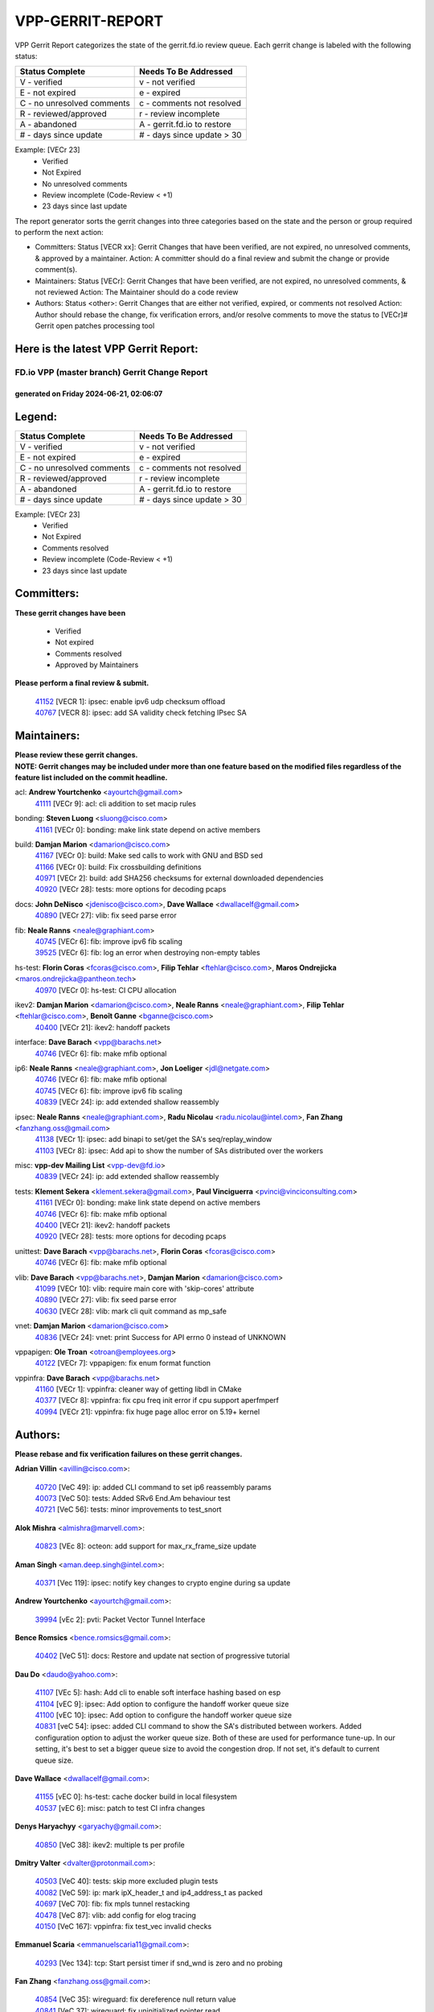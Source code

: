 #################
VPP-GERRIT-REPORT
#################

VPP Gerrit Report categorizes the state of the gerrit.fd.io review queue.  Each gerrit change is labeled with the following status:

========================== ===========================
Status Complete            Needs To Be Addressed
========================== ===========================
V - verified               v - not verified
E - not expired            e - expired
C - no unresolved comments c - comments not resolved
R - reviewed/approved      r - review incomplete
A - abandoned              A - gerrit.fd.io to restore
# - days since update      # - days since update > 30
========================== ===========================

Example: [VECr 23]
    - Verified
    - Not Expired
    - No unresolved comments
    - Review incomplete (Code-Review < +1)
    - 23 days since last update

The report generator sorts the gerrit changes into three categories based on the state and the person or group required to perform the next action:

- Committers:
  Status [VECR xx]: Gerrit Changes that have been verified, are not expired, no unresolved comments, & approved by a maintainer.
  Action: A committer should do a final review and submit the change or provide comment(s).

- Maintainers:
  Status [VECr]: Gerrit Changes that have been verified, are not expired, no unresolved comments, & not reviewed
  Action: The Maintainer should do a code review

- Authors:
  Status <other>: Gerrit Changes that are either not verified, expired, or comments not resolved
  Action: Author should rebase the change, fix verification errors, and/or resolve comments to move the status to [VECr]# Gerrit open patches processing tool

Here is the latest VPP Gerrit Report:
-------------------------------------

==============================================
FD.io VPP (master branch) Gerrit Change Report
==============================================
--------------------------------------------
generated on Friday 2024-06-21, 02:06:07
--------------------------------------------


Legend:
-------
========================== ===========================
Status Complete            Needs To Be Addressed
========================== ===========================
V - verified               v - not verified
E - not expired            e - expired
C - no unresolved comments c - comments not resolved
R - reviewed/approved      r - review incomplete
A - abandoned              A - gerrit.fd.io to restore
# - days since update      # - days since update > 30
========================== ===========================

Example: [VECr 23]
    - Verified
    - Not Expired
    - Comments resolved
    - Review incomplete (Code-Review < +1)
    - 23 days since last update


Committers:
-----------
| **These gerrit changes have been**

    - Verified
    - Not expired
    - Comments resolved
    - Approved by Maintainers

| **Please perform a final review & submit.**

  | `41152 <https:////gerrit.fd.io/r/c/vpp/+/41152>`_ [VECR 1]: ipsec: enable ipv6 udp checksum offload
  | `40767 <https:////gerrit.fd.io/r/c/vpp/+/40767>`_ [VECR 8]: ipsec: add SA validity check fetching IPsec SA

Maintainers:
------------
| **Please review these gerrit changes.**

| **NOTE: Gerrit changes may be included under more than one feature based on the modified files regardless of the feature list included on the commit headline.**

acl: **Andrew Yourtchenko** <ayourtch@gmail.com>
  | `41111 <https:////gerrit.fd.io/r/c/vpp/+/41111>`_ [VECr 9]: acl: cli addition to set macip rules

bonding: **Steven Luong** <sluong@cisco.com>
  | `41161 <https:////gerrit.fd.io/r/c/vpp/+/41161>`_ [VECr 0]: bonding: make link state depend on active members

build: **Damjan Marion** <damarion@cisco.com>
  | `41167 <https:////gerrit.fd.io/r/c/vpp/+/41167>`_ [VECr 0]: build: Make sed calls to work with GNU and BSD sed
  | `41166 <https:////gerrit.fd.io/r/c/vpp/+/41166>`_ [VECr 0]: build: Fix crossbuilding definitions
  | `40971 <https:////gerrit.fd.io/r/c/vpp/+/40971>`_ [VECr 2]: build: add SHA256 checksums for external downloaded dependencies
  | `40920 <https:////gerrit.fd.io/r/c/vpp/+/40920>`_ [VECr 28]: tests: more options for decoding pcaps

docs: **John DeNisco** <jdenisco@cisco.com>, **Dave Wallace** <dwallacelf@gmail.com>
  | `40890 <https:////gerrit.fd.io/r/c/vpp/+/40890>`_ [VECr 27]: vlib: fix seed parse error

fib: **Neale Ranns** <neale@graphiant.com>
  | `40745 <https:////gerrit.fd.io/r/c/vpp/+/40745>`_ [VECr 6]: fib: improve ipv6 fib scaling
  | `39525 <https:////gerrit.fd.io/r/c/vpp/+/39525>`_ [VECr 6]: fib: log an error when destroying non-empty tables

hs-test: **Florin Coras** <fcoras@cisco.com>, **Filip Tehlar** <ftehlar@cisco.com>, **Maros Ondrejicka** <maros.ondrejicka@pantheon.tech>
  | `40970 <https:////gerrit.fd.io/r/c/vpp/+/40970>`_ [VECr 0]: hs-test: CI CPU allocation

ikev2: **Damjan Marion** <damarion@cisco.com>, **Neale Ranns** <neale@graphiant.com>, **Filip Tehlar** <ftehlar@cisco.com>, **Benoît Ganne** <bganne@cisco.com>
  | `40400 <https:////gerrit.fd.io/r/c/vpp/+/40400>`_ [VECr 21]: ikev2: handoff packets

interface: **Dave Barach** <vpp@barachs.net>
  | `40746 <https:////gerrit.fd.io/r/c/vpp/+/40746>`_ [VECr 6]: fib: make mfib optional

ip6: **Neale Ranns** <neale@graphiant.com>, **Jon Loeliger** <jdl@netgate.com>
  | `40746 <https:////gerrit.fd.io/r/c/vpp/+/40746>`_ [VECr 6]: fib: make mfib optional
  | `40745 <https:////gerrit.fd.io/r/c/vpp/+/40745>`_ [VECr 6]: fib: improve ipv6 fib scaling
  | `40839 <https:////gerrit.fd.io/r/c/vpp/+/40839>`_ [VECr 24]: ip: add extended shallow reassembly

ipsec: **Neale Ranns** <neale@graphiant.com>, **Radu Nicolau** <radu.nicolau@intel.com>, **Fan Zhang** <fanzhang.oss@gmail.com>
  | `41138 <https:////gerrit.fd.io/r/c/vpp/+/41138>`_ [VECr 1]: ipsec: add binapi to set/get the SA's seq/replay_window
  | `41103 <https:////gerrit.fd.io/r/c/vpp/+/41103>`_ [VECr 8]: ipsec: Add api to show the number of SAs distributed over the workers

misc: **vpp-dev Mailing List** <vpp-dev@fd.io>
  | `40839 <https:////gerrit.fd.io/r/c/vpp/+/40839>`_ [VECr 24]: ip: add extended shallow reassembly

tests: **Klement Sekera** <klement.sekera@gmail.com>, **Paul Vinciguerra** <pvinci@vinciconsulting.com>
  | `41161 <https:////gerrit.fd.io/r/c/vpp/+/41161>`_ [VECr 0]: bonding: make link state depend on active members
  | `40746 <https:////gerrit.fd.io/r/c/vpp/+/40746>`_ [VECr 6]: fib: make mfib optional
  | `40400 <https:////gerrit.fd.io/r/c/vpp/+/40400>`_ [VECr 21]: ikev2: handoff packets
  | `40920 <https:////gerrit.fd.io/r/c/vpp/+/40920>`_ [VECr 28]: tests: more options for decoding pcaps

unittest: **Dave Barach** <vpp@barachs.net>, **Florin Coras** <fcoras@cisco.com>
  | `40746 <https:////gerrit.fd.io/r/c/vpp/+/40746>`_ [VECr 6]: fib: make mfib optional

vlib: **Dave Barach** <vpp@barachs.net>, **Damjan Marion** <damarion@cisco.com>
  | `41099 <https:////gerrit.fd.io/r/c/vpp/+/41099>`_ [VECr 10]: vlib: require main core with 'skip-cores' attribute
  | `40890 <https:////gerrit.fd.io/r/c/vpp/+/40890>`_ [VECr 27]: vlib: fix seed parse error
  | `40630 <https:////gerrit.fd.io/r/c/vpp/+/40630>`_ [VECr 28]: vlib: mark cli quit command as mp_safe

vnet: **Damjan Marion** <damarion@cisco.com>
  | `40836 <https:////gerrit.fd.io/r/c/vpp/+/40836>`_ [VECr 24]: vnet: print Success for API errno 0 instead of UNKNOWN

vppapigen: **Ole Troan** <otroan@employees.org>
  | `40122 <https:////gerrit.fd.io/r/c/vpp/+/40122>`_ [VECr 7]: vppapigen: fix enum format function

vppinfra: **Dave Barach** <vpp@barachs.net>
  | `41160 <https:////gerrit.fd.io/r/c/vpp/+/41160>`_ [VECr 1]: vppinfra: cleaner way of getting libdl in CMake
  | `40377 <https:////gerrit.fd.io/r/c/vpp/+/40377>`_ [VECr 8]: vppinfra: fix cpu freq init error if cpu support aperfmperf
  | `40994 <https:////gerrit.fd.io/r/c/vpp/+/40994>`_ [VECr 21]: vppinfra: fix huge page alloc error on 5.19+ kernel

Authors:
--------
**Please rebase and fix verification failures on these gerrit changes.**

**Adrian Villin** <avillin@cisco.com>:

  | `40720 <https:////gerrit.fd.io/r/c/vpp/+/40720>`_ [VeC 49]: ip: added CLI command to set ip6 reassembly params
  | `40073 <https:////gerrit.fd.io/r/c/vpp/+/40073>`_ [VeC 50]: tests: Added SRv6 End.Am behaviour test
  | `40721 <https:////gerrit.fd.io/r/c/vpp/+/40721>`_ [VeC 56]: tests: minor improvements to test_snort

**Alok Mishra** <almishra@marvell.com>:

  | `40823 <https:////gerrit.fd.io/r/c/vpp/+/40823>`_ [VEc 8]: octeon: add support for max_rx_frame_size update

**Aman Singh** <aman.deep.singh@intel.com>:

  | `40371 <https:////gerrit.fd.io/r/c/vpp/+/40371>`_ [Vec 119]: ipsec: notify key changes to crypto engine during sa update

**Andrew Yourtchenko** <ayourtch@gmail.com>:

  | `39994 <https:////gerrit.fd.io/r/c/vpp/+/39994>`_ [vEc 2]: pvti: Packet Vector Tunnel Interface

**Bence Romsics** <bence.romsics@gmail.com>:

  | `40402 <https:////gerrit.fd.io/r/c/vpp/+/40402>`_ [VeC 51]: docs: Restore and update nat section of progressive tutorial

**Dau Do** <daudo@yahoo.com>:

  | `41107 <https:////gerrit.fd.io/r/c/vpp/+/41107>`_ [VEc 5]: hash: Add cli to enable soft interface hashing based on esp
  | `41104 <https:////gerrit.fd.io/r/c/vpp/+/41104>`_ [vEC 9]: ipsec: Add option to configure the handoff worker queue size
  | `41100 <https:////gerrit.fd.io/r/c/vpp/+/41100>`_ [vEC 10]: ipsec: Add option to configure the handoff worker queue size
  | `40831 <https:////gerrit.fd.io/r/c/vpp/+/40831>`_ [veC 54]: ipsec: added CLI command to show the SA's distributed between workers. Added configuration option to adjust the worker queue size. Both of these are used for performance tune-up. In our setting, it's best to set a bigger queue size to avoid the congestion drop. If not set, it's default to current queue size.

**Dave Wallace** <dwallacelf@gmail.com>:

  | `41155 <https:////gerrit.fd.io/r/c/vpp/+/41155>`_ [vEC 0]: hs-test: cache docker build in local filesystem
  | `40537 <https:////gerrit.fd.io/r/c/vpp/+/40537>`_ [vEC 6]: misc: patch to test CI infra changes

**Denys Haryachyy** <garyachy@gmail.com>:

  | `40850 <https:////gerrit.fd.io/r/c/vpp/+/40850>`_ [VeC 38]: ikev2: multiple ts per profile

**Dmitry Valter** <dvalter@protonmail.com>:

  | `40503 <https:////gerrit.fd.io/r/c/vpp/+/40503>`_ [VeC 40]: tests: skip more excluded plugin tests
  | `40082 <https:////gerrit.fd.io/r/c/vpp/+/40082>`_ [VeC 59]: ip: mark ipX_header_t and ip4_address_t as packed
  | `40697 <https:////gerrit.fd.io/r/c/vpp/+/40697>`_ [VeC 70]: fib: fix mpls tunnel restacking
  | `40478 <https:////gerrit.fd.io/r/c/vpp/+/40478>`_ [VeC 87]: vlib: add config for elog tracing
  | `40150 <https:////gerrit.fd.io/r/c/vpp/+/40150>`_ [VeC 167]: vppinfra: fix test_vec invalid checks

**Emmanuel Scaria** <emmanuelscaria11@gmail.com>:

  | `40293 <https:////gerrit.fd.io/r/c/vpp/+/40293>`_ [Vec 134]: tcp: Start persist timer if snd_wnd is zero and no probing

**Fan Zhang** <fanzhang.oss@gmail.com>:

  | `40854 <https:////gerrit.fd.io/r/c/vpp/+/40854>`_ [VeC 35]: wireguard: fix dereference null return value
  | `40841 <https:////gerrit.fd.io/r/c/vpp/+/40841>`_ [VeC 37]: wireguard: fix uninitialized pointer read

**Florin Coras** <florin.coras@gmail.com>:

  | `40287 <https:////gerrit.fd.io/r/c/vpp/+/40287>`_ [VeC 116]: session: make local port allocator fib aware

**Hadi Dernaika** <hadidernaika31@gmail.com>:

  | `39995 <https:////gerrit.fd.io/r/c/vpp/+/39995>`_ [Vec 99]: virtio: fix crash on show tun cli

**Hadi Rayan Al-Sandid** <halsandi@cisco.com>:

  | `40711 <https:////gerrit.fd.io/r/c/vpp/+/40711>`_ [VeC 37]: vlib: fix automatic core pinning
  | `40633 <https:////gerrit.fd.io/r/c/vpp/+/40633>`_ [VeC 49]: docs: update core-pinning configuration
  | `40088 <https:////gerrit.fd.io/r/c/vpp/+/40088>`_ [Vec 66]: misc: move snap, llc, osi to plugin

**Ivan Shvedunov** <ivan4th@gmail.com>:

  | `39615 <https:////gerrit.fd.io/r/c/vpp/+/39615>`_ [Vec 91]: ip: fix crash in ip4_neighbor_advertise

**Klement Sekera** <klement.sekera@gmail.com>:

  | `40837 <https:////gerrit.fd.io/r/c/vpp/+/40837>`_ [vEC 7]: ip: fix ip4 shallow reassembly output feature handoff
  | `40838 <https:////gerrit.fd.io/r/c/vpp/+/40838>`_ [vEC 7]: ip: add ip6 shallow reassembly output feature
  | `40547 <https:////gerrit.fd.io/r/c/vpp/+/40547>`_ [VeC 93]: vapi: don't store dict in length field

**Konstantin Kogdenko** <k.kogdenko@gmail.com>:

  | `39518 <https:////gerrit.fd.io/r/c/vpp/+/39518>`_ [VeC 57]: linux-cp: Add VRF synchronization

**Lajos Katona** <katonalala@gmail.com>:

  | `40898 <https:////gerrit.fd.io/r/c/vpp/+/40898>`_ [vEC 0]: vxlan: move vxlan-gpe to a plugin
  | `40460 <https:////gerrit.fd.io/r/c/vpp/+/40460>`_ [VEc 0]: api: Refresh VPP API language with path background
  | `40471 <https:////gerrit.fd.io/r/c/vpp/+/40471>`_ [VEc 0]: docs: Add doc for API Trace Tools

**Manual Praying** <bobobo1618@gmail.com>:

  | `40573 <https:////gerrit.fd.io/r/c/vpp/+/40573>`_ [veC 49]: nat: Implement SNAT on hairpin NAT for TCP, UDP and ICMP.
  | `40750 <https:////gerrit.fd.io/r/c/vpp/+/40750>`_ [Vec 59]: dhcp: Update RA for prefixes inside DHCP-PD prefixes.

**Matthew Smith** <mgsmith@netgate.com>:

  | `40983 <https:////gerrit.fd.io/r/c/vpp/+/40983>`_ [VEc 0]: vapi: only wait if queue is empty

**Matus Fabian** <matfabia@cisco.com>:

  | `41165 <https:////gerrit.fd.io/r/c/vpp/+/41165>`_ [vEC 0]: http: return more than data from server app

**Maxime Peim** <mpeim@cisco.com>:

  | `40918 <https:////gerrit.fd.io/r/c/vpp/+/40918>`_ [vEC 29]: classify: add name to classify heap
  | `40888 <https:////gerrit.fd.io/r/c/vpp/+/40888>`_ [VeC 37]: pg: allow node unformat after hex data
  | `40452 <https:////gerrit.fd.io/r/c/vpp/+/40452>`_ [VeC 69]: ip6: fix icmp error on check fail
  | `40368 <https:////gerrit.fd.io/r/c/vpp/+/40368>`_ [VeC 111]: fib: fix covered_inherit_add

**Monendra Singh Kushwaha** <kmonendra@marvell.com>:

  | `41093 <https:////gerrit.fd.io/r/c/vpp/+/41093>`_ [VEc 10]: octeon: fix oct_free() and free allocated memory

**Nathan Skrzypczak** <nathan.skrzypczak@gmail.com>:

  | `32819 <https:////gerrit.fd.io/r/c/vpp/+/32819>`_ [VeC 94]: vlib: allow overlapping cli subcommands

**Neale Ranns** <neale@graphiant.com>:

  | `40288 <https:////gerrit.fd.io/r/c/vpp/+/40288>`_ [veC 79]: fib: Fix the make-before break load-balance construction
  | `40360 <https:////gerrit.fd.io/r/c/vpp/+/40360>`_ [veC 120]: vlib: Drain the frame queues before pausing at barrier.     - thread hand-off puts buffer in a frame queue between workers x and y. if worker y is waiting for the barrier lock, then these buffers are not processed until the lock is released. At that point state referred to by the buffers (e.g. an IPSec SA or an RX interface) could have been removed. so drain the frame queues for all workers before claiming to have reached the barrier.     - getting to the barrier is changed to a staged approach, with actions taken at each stage.
  | `40361 <https:////gerrit.fd.io/r/c/vpp/+/40361>`_ [veC 123]: vlib: remove the now unrequired frame queue check count.    - there is now an accurate measure of whether frame queues are populated.

**Nikita Skrynnik** <nikita.skrynnik@xored.com>:

  | `40325 <https:////gerrit.fd.io/r/c/vpp/+/40325>`_ [Vec 91]: ping: Allow to specify a source interface in ping binary API
  | `40246 <https:////gerrit.fd.io/r/c/vpp/+/40246>`_ [VeC 99]: ping: Check only PING_RESPONSE_IP4 and PING_RESPONSE_IP6 events

**Nithinsen Kaithakadan** <nkaithakadan@marvell.com>:

  | `40548 <https:////gerrit.fd.io/r/c/vpp/+/40548>`_ [VeC 80]: octeon: add crypto framework

**Niyaz Murshed** <niyaz.murshed@arm.com>:

  | `41032 <https:////gerrit.fd.io/r/c/vpp/+/41032>`_ [VEc 0]: crypto: Add prefetching for src and dst

**Oussama Drici** <o.drici@esi-sba.dz>:

  | `40488 <https:////gerrit.fd.io/r/c/vpp/+/40488>`_ [VeC 79]: bfd: move bfd to plugin, fix checkstyle, fix bfd test, bfd docs,

**Pierre Pfister** <ppfister@cisco.com>:

  | `40760 <https:////gerrit.fd.io/r/c/vpp/+/40760>`_ [VeC 37]: vppinfra: fix dpdk compilation
  | `40758 <https:////gerrit.fd.io/r/c/vpp/+/40758>`_ [vec 44]: build: add config option for LD_PRELOAD

**Stanislav Zaikin** <zstaseg@gmail.com>:

  | `40861 <https:////gerrit.fd.io/r/c/vpp/+/40861>`_ [VeC 40]: vapi: remove plugin dependency from tests
  | `40379 <https:////gerrit.fd.io/r/c/vpp/+/40379>`_ [VeC 118]: linux-cp: populate mapping vif-sw_if_index only for default-ns
  | `40292 <https:////gerrit.fd.io/r/c/vpp/+/40292>`_ [VeC 136]: tap: add virtio polling option

**Todd Hsiao** <thsiao@cisco.com>:

  | `40462 <https:////gerrit.fd.io/r/c/vpp/+/40462>`_ [vEC 21]: ip: Full reassembly and fragmentation enhancement
  | `40992 <https:////gerrit.fd.io/r/c/vpp/+/40992>`_ [vEC 21]: ip: add IPV6_FRAGMENTATION to extension_hdr_type

**Vinod Krishna** <vinod.krishna@arm.com>:

  | `40848 <https:////gerrit.fd.io/r/c/vpp/+/40848>`_ [VeC 37]: vlib: resolving core affinity on platforms with more than 128 cpus

**Vladimir Ratnikov** <vratnikov@netgate.com>:

  | `40626 <https:////gerrit.fd.io/r/c/vpp/+/40626>`_ [VEc 16]: ip6-nd: simplify API to directly set options

**Vladimir Zhigulin** <vladimir.jigulin@travelping.com>:

  | `40145 <https:////gerrit.fd.io/r/c/vpp/+/40145>`_ [VeC 62]: vppinfra: collect heap stats in constant time

**Vladislav Grishenko** <themiron@mail.ru>:

  | `40415 <https:////gerrit.fd.io/r/c/vpp/+/40415>`_ [VEc 28]: ip: mark IP_ADDRESS_DUMP as mp-safe
  | `39580 <https:////gerrit.fd.io/r/c/vpp/+/39580>`_ [VeC 65]: fib: fix udp encap mp-safe ops and id validation
  | `40627 <https:////gerrit.fd.io/r/c/vpp/+/40627>`_ [VeC 70]: fib: fix invalid udp encap id cases
  | `40436 <https:////gerrit.fd.io/r/c/vpp/+/40436>`_ [Vec 72]: ip: mark IP_TABLE_DUMP and IP_ROUTE_DUMP as mp-safe
  | `40440 <https:////gerrit.fd.io/r/c/vpp/+/40440>`_ [VeC 77]: fib: add ip4 fib preallocation support
  | `35726 <https:////gerrit.fd.io/r/c/vpp/+/35726>`_ [VeC 77]: papi: fix socket api max message id calculation
  | `39579 <https:////gerrit.fd.io/r/c/vpp/+/39579>`_ [VeC 81]: fib: ensure mpls dpo index is valid for its next node
  | `40629 <https:////gerrit.fd.io/r/c/vpp/+/40629>`_ [VeC 81]: stats: add interface link speed to statseg
  | `40628 <https:////gerrit.fd.io/r/c/vpp/+/40628>`_ [VeC 81]: stats: add sw interface tags to statseg
  | `38524 <https:////gerrit.fd.io/r/c/vpp/+/38524>`_ [VeC 81]: fib: fix interface resolve from unlinked fib entries
  | `38245 <https:////gerrit.fd.io/r/c/vpp/+/38245>`_ [VeC 81]: mpls: fix crashes on mpls tunnel create/delete
  | `39555 <https:////gerrit.fd.io/r/c/vpp/+/39555>`_ [VeC 110]: nat: fix nat44-ed address removal from fib
  | `40413 <https:////gerrit.fd.io/r/c/vpp/+/40413>`_ [VeC 110]: nat: stick nat44-ed to use configured outside-fib

**Xiaoming Jiang** <jiangxiaoming@outlook.com>:

  | `40666 <https:////gerrit.fd.io/r/c/vpp/+/40666>`_ [VeC 72]: ipsec: cli: 'set interface ipsec spd' support delete

**Zephyr Pellerin** <zpelleri@cisco.com>:

  | `40879 <https:////gerrit.fd.io/r/c/vpp/+/40879>`_ [VeC 37]: build: don't embed directives within macro arguments

**jinhui li** <lijh_7@chinatelecom.cn>:

  | `40717 <https:////gerrit.fd.io/r/c/vpp/+/40717>`_ [VeC 66]: ip: discard old trace flag after copy

**kai zhang** <zhangkaiheb@126.com>:

  | `40241 <https:////gerrit.fd.io/r/c/vpp/+/40241>`_ [veC 90]: dpdk: problem in parsing max-simd-bitwidth setting

**shaohui jin** <jinshaohui789@163.com>:

  | `39776 <https:////gerrit.fd.io/r/c/vpp/+/39776>`_ [VeC 99]: vppinfra: fix memory overrun in mhash_set_mem

**steven luong** <sluong@cisco.com>:

  | `40109 <https:////gerrit.fd.io/r/c/vpp/+/40109>`_ [VeC 133]: virtio: RSS support

Legend:
-------
========================== ===========================
Status Complete            Needs To Be Addressed
========================== ===========================
V - verified               v - not verified
E - not expired            e - expired
C - no unresolved comments c - comments not resolved
R - reviewed/approved      r - review incomplete
A - abandoned              A - gerrit.fd.io to restore
# - days since update      # - days since update > 30
========================== ===========================

Example: [VECr 23]
    - Verified
    - Not Expired
    - Comments resolved
    - Review incomplete (Code-Review < +1)
    - 23 days since last update


Statistics:
-----------
================ ===
Patches assigned
================ ===
authors          82
maintainers      22
committers       2
abandoned        0
================ ===

